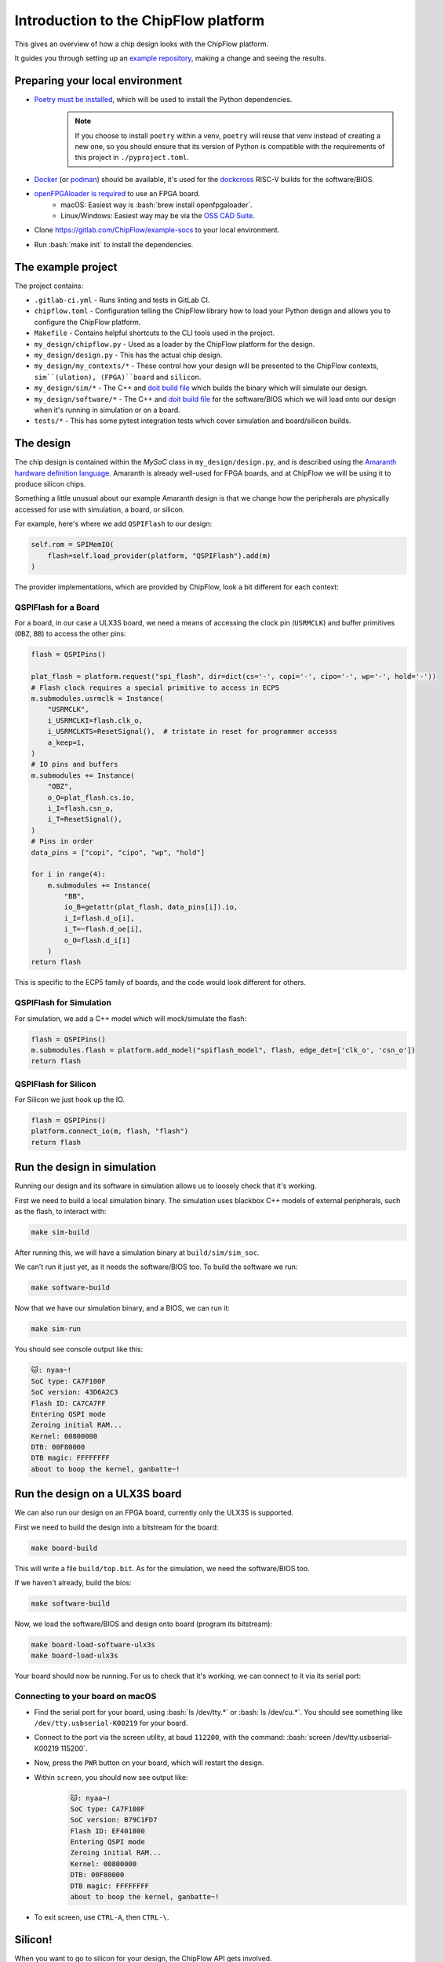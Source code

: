 .. role:: bash(code)
   :language: bash

Introduction to the ChipFlow platform
=====================================

This gives an overview of how a chip design looks with the ChipFlow platform.

It guides you through setting up an `example repository <https://gitlab.com/ChipFlow/example-socs>`_, 
making a change and seeing the results.


Preparing your local environment
--------------------------------

* `Poetry must be installed <https://python-poetry.org/docs/#installation>`_, which will be used to install the Python dependencies. 
   .. note::
     If you choose to install ``poetry`` within a venv, ``poetry`` will reuse 
     that venv instead of creating a new one, so you should ensure that its 
     version of Python is compatible with the requirements of this project 
     in ``./pyproject.toml``.

* `Docker <https://docs.docker.com/get-docker/>`_  (or `podman <https://podman.io/getting-started/installation>`_) should be available, it's used for the `dockcross <https://github.com/dockcross/dockcross>`_ RISC-V builds for the software/BIOS.

* `openFPGAloader is required <https://trabucayre.github.io/openFPGALoader/guide/install.html>`_ to use an FPGA board.
   * macOS: Easiest way is :bash:`brew install openfpgaloader`.
   * Linux/Windows: Easiest way may be via the `OSS CAD Suite <https://github.com/YosysHQ/oss-cad-suite-build>`_.

* Clone https://gitlab.com/ChipFlow/example-socs to your local environment.

* Run :bash:`make init` to install the dependencies.

The example project
-------------------

The project contains:

* ``.gitlab-ci.yml`` - Runs linting and tests in GitLab CI.
* ``chipflow.toml`` - Configuration telling the ChipFlow library how to load your Python design and allows you to configure the ChipFlow platform.
* ``Makefile`` - Contains helpful shortcuts to the CLI tools used in the project.
* ``my_design/chipflow.py`` - Used as a loader by the ChipFlow platform for the design.
* ``my_design/design.py`` - This has the actual chip design.
* ``my_design/my_contexts/*`` - These control how your design will be presented to the ChipFlow contexts, ``sim``(ulation), (FPGA)``board`` and ``silicon``.
* ``my_design/sim/*`` - The C++ and `doit build file <https://pydoit.org/>`_ which builds the binary which will simulate our design.
* ``my_design/software/*`` - The C++ and `doit build file <https://pydoit.org/>`_ for the software/BIOS which we will load onto our design when it's running in simulation or on a board.
* ``tests/*`` - This has some pytest integration tests which cover simulation and board/silicon builds.

The design
----------

The chip design is contained within the `MySoC` class in ``my_design/design.py``, and is described 
using the `Amaranth hardware definition language <https://github.com/amaranth-lang/amaranth>`_.
Amaranth is already well-used for FPGA boards, and at ChipFlow we will be using it 
to produce silicon chips.

Something a little unusual about our example Amaranth design is that we change 
how the peripherals are physically accessed for use with simulation, a board, or 
silicon.

For example, here's where we add ``QSPIFlash`` to our design:

.. code-block:: python

    self.rom = SPIMemIO(
        flash=self.load_provider(platform, "QSPIFlash").add(m)
    )

The provider implementations, which are provided by ChipFlow, look a bit different for each context:

QSPIFlash for a Board
~~~~~~~~~~~~~~~~~~~~~

For a board, in our case a ULX3S board, we need a means of accessing the clock pin (``USRMCLK``) and buffer primitives (``OBZ``, ``BB``) to access the other pins:

.. code-block:: python

        flash = QSPIPins()

        plat_flash = platform.request("spi_flash", dir=dict(cs='-', copi='-', cipo='-', wp='-', hold='-'))
        # Flash clock requires a special primitive to access in ECP5
        m.submodules.usrmclk = Instance(
            "USRMCLK",
            i_USRMCLKI=flash.clk_o,
            i_USRMCLKTS=ResetSignal(),  # tristate in reset for programmer accesss
            a_keep=1,
        )
        # IO pins and buffers
        m.submodules += Instance(
            "OBZ",
            o_O=plat_flash.cs.io,
            i_I=flash.csn_o,
            i_T=ResetSignal(),
        )
        # Pins in order
        data_pins = ["copi", "cipo", "wp", "hold"]

        for i in range(4):
            m.submodules += Instance(
                "BB",
                io_B=getattr(plat_flash, data_pins[i]).io,
                i_I=flash.d_o[i],
                i_T=~flash.d_oe[i],
                o_O=flash.d_i[i]
            )
        return flash

This is specific to the ECP5 family of boards, and the code would look different for others.

QSPIFlash for Simulation
~~~~~~~~~~~~~~~~~~~~~~~~

For simulation, we add a C++ model which will mock/simulate the flash:

.. code-block:: python

    flash = QSPIPins()
    m.submodules.flash = platform.add_model("spiflash_model", flash, edge_det=['clk_o', 'csn_o'])
    return flash

QSPIFlash for Silicon
~~~~~~~~~~~~~~~~~~~~~

For Silicon we just hook up the IO.

.. code-block:: python

    flash = QSPIPins()
    platform.connect_io(m, flash, "flash")
    return flash


Run the design in simulation
----------------------------

Running our design and its software in simulation allows us to loosely check 
that it's working. 

First we need to build a local simulation binary. The simulation uses 
blackbox C++ models of external peripherals, such as the flash, to interact 
with:

.. code-block:: bash

    make sim-build

After running this, we will have a simulation binary at ``build/sim/sim_soc``. 

We can't run it just yet, as it needs the software/BIOS too. To build the 
software we run:

.. code-block:: bash

    make software-build

Now that we have our simulation binary, and a BIOS, we can run it:

.. code-block:: bash

    make sim-run

You should see console output like this:

.. code-block:: bash

 🐱: nyaa~!
 SoC type: CA7F100F
 SoC version: 43D6A2C3
 Flash ID: CA7CA7FF
 Entering QSPI mode
 Zeroing initial RAM...
 Kernel: 00800000
 DTB: 00F80000
 DTB magic: FFFFFFFF
 about to boop the kernel, ganbatte~!

Run the design on a ULX3S board
-------------------------------

We can also run our design on an FPGA board, currently only the ULX3S is supported.

First we need to build the design into a bitstream for the board:

.. code-block:: bash

    make board-build

This will write a file ``build/top.bit``. As for the simulation, we need the 
software/BIOS too. 

If we haven't already, build the bios:

.. code-block:: bash

    make software-build

Now, we load the software/BIOS and design onto board (program its bitstream):

.. code-block:: bash

    make board-load-software-ulx3s
    make board-load-ulx3s

Your board should now be running. For us to check that it's working, we can 
connect to it via its serial port:

Connecting to your board on macOS
~~~~~~~~~~~~~~~~~~~~~~~~~~~~~~~~~

* Find the serial port for your board, using :bash:`ls /dev/tty.*` or :bash:`ls /dev/cu.*`. 
  You should see something like ``/dev/tty.usbserial-K00219`` for your board.
* Connect to the port via the screen utility, at baud ``112200``, with the command:
  :bash:`screen /dev/tty.usbserial-K00219 115200`.
* Now, press the ``PWR`` button on your board, which will restart the design.
* Within ``screen``, you should now see output like:
   .. code-block:: bash

     🐱: nyaa~!
     SoC type: CA7F100F
     SoC version: B79C1FD7
     Flash ID: EF401800
     Entering QSPI mode
     Zeroing initial RAM...
     Kernel: 00800000
     DTB: 00F80000
     DTB magic: FFFFFFFF
     about to boop the kernel, ganbatte~!

* To exit screen, use ``CTRL-A``, then ``CTRL-\``.


Silicon! 
--------

When you want to go to silicon for your design, the ChipFlow API gets involved.

First we build an `RTLIL file <https://en.wikipedia.org/wiki/Register-transfer_level>`_, 
which describes the design as registers and gates.

.. code-block:: bash

    make silicon-rtlil

You should now have an `build/my_design.rtlil`.

Send your RTLIL to the ChipFlow cloud
~~~~~~~~~~~~~~~~~~~~~~~~~~~~~~~~~~~~~

At this point, we'll send the RTLIL along with configuration to the ChipFlow 
API. 

Within the ChipFlow platform, we will place & route the design for the chosen 
ASIC technologies, perform silicon-focused checks on the design, and provide 
information about its maximum frequency.

.. code-block:: bash

    make send-to-chipflow

What's on the roadmap?
----------------------

We still have a lot of work to do - some things on our roadmap:

* Integration tests to test your design in Python.
* Improved simulation tooling.
* Many more high-quality Amaranth Peripheral IP modules to include in your designs.

Join the beta
-------------

If you're interested in the platform, you can `join the beta <https://chipflow.io/beta>`_ 
and help us build the future of Python-powered chip design.
